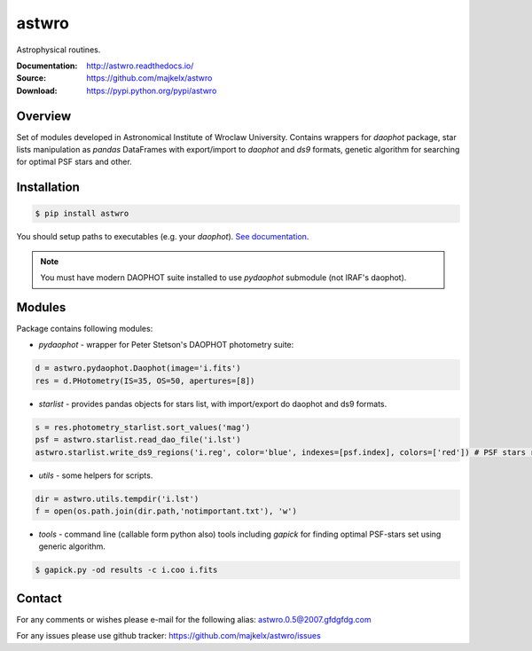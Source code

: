 ======
astwro
======
Astrophysical routines.

:Documentation: http://astwro.readthedocs.io/
:Source: https://github.com/majkelx/astwro
:Download: https://pypi.python.org/pypi/astwro

|version badge| |licence badge| |pythons badge|

.. |version badge| image:: https://img.shields.io/pypi/v/astwro.svg?maxAge=3600
   :target: https://pypi.python.org/pypi/astwro/
.. |licence badge| image:: https://img.shields.io/pypi/l/astwro.svg
    :target: https://pypi.python.org/pypi/astwro/
.. |pythons badge| image:: https://img.shields.io/pypi/pyversions/astwro.svg
    :target: https://pypi.python.org/pypi/astwro/

Overview
========

Set of modules developed in Astronomical Institute of Wroclaw University.
Contains wrappers for `daophot` package, star lists manipulation as `pandas` DataFrames with
export/import to `daophot` and `ds9` formats, genetic algorithm for searching for optimal PSF stars and other.

Installation
============

.. code:: bash

    $ pip install astwro

You should setup paths to executables (e.g. your `daophot`).
`See documentation <https://astwro.readthedocs.io/en/latest/installation.html#astwro-cfg-configuration-file>`_.

.. note:: You must have modern DAOPHOT suite installed to use `pydaophot` submodule (not IRAF's daophot).

Modules
=======
Package contains following modules:

* `pydaophot` - wrapper for Peter Stetson's DAOPHOT photometry  suite:

.. code:: python

   d = astwro.pydaophot.Daophot(image='i.fits')
   res = d.PHotometry(IS=35, OS=50, apertures=[8])

* `starlist` - provides pandas objects for stars list, with import/export do daophot and ds9 formats.

.. code:: python

   s = res.photometry_starlist.sort_values('mag')
   psf = astwro.starlist.read_dao_file('i.lst')
   astwro.starlist.write_ds9_regions('i.reg', color='blue', indexes=[psf.index], colors=['red']) # PSF stars red

* `utils` - some helpers for scripts.

.. code:: python

   dir = astwro.utils.tempdir('i.lst')
   f = open(os.path.join(dir.path,'notimportant.txt'), 'w')

* `tools` - command line (callable form python also) tools including `gapick` for finding optimal PSF-stars set using generic algorithm.

.. code:: bash

   $ gapick.py -od results -c i.coo i.fits

Contact
=======
For any comments or wishes please e-mail for the following alias: astwro.0.5@2007.gfdgfdg.com

For any issues please use github tracker: https://github.com/majkelx/astwro/issues
